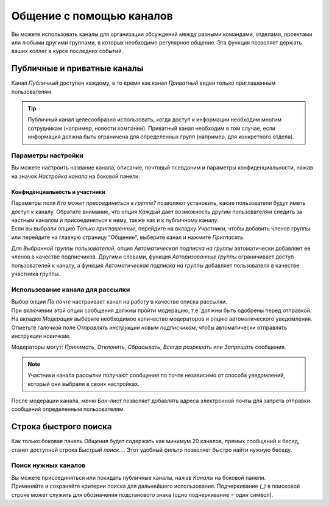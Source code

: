 =========================
Общение с помощью каналов
=========================

Вы можете использовать каналы для организации обсуждений между разными командами,
отделами, проектами или любыми другими группами, в которых необходимо регулярное общение.
Эта функция позволяет держать ваших коллег в курсе последних событий.

Публичные и приватные каналы
============================

Канал *Публичный* доступен каждому, в то время как канал *Приватный* виден только приглашенным
пользователям.

.. image:: media/create_channel.png
   :align: center
   :height: 370
   :alt: View of discuss’s sidebar and a channel being created in Odo Discuss

.. tip::
   Публичный канал целесообразно использовать, когда доступ к информации необходим многим сотрудникам
   (например, новости компании). Приватный канал необходим в том случае, если информация должна быть ограничена
   для определенных групп (например, для конкретного отдела).

Параметры настройки
-------------------

Вы можете настроить название канала, описание, почтовый псевдоним и параметры конфиденциальности, нажав на значок
*Настройка канала* на боковой панели.

.. image:: media/channel_settings.png
   :align: center
   :alt: View of a channel’s settings form in Odoo Discuss

Конфиденциальность и участники
~~~~~~~~~~~~~~~~~~~~~~~~~~~~~~

| Параметры поля *Кто может присоединиться к группе?* позволяют установить,
  какие пользователи будут иметь доступ к каналу.
  Обратите внимание, что опция *Каждый* дает возможность другим пользователям следить за частным каналом и присоединяться
  к нему, также как и к публичному каналу.
| Если вы выбрали опцию *Только приглашенные*, перейдите на вкладку *Участники*, чтобы добавить членов группы или
  перейдите на главную страницу "Общение", выберите канал и нажмите *Пригласить*.

.. image:: media/invite_channel.png
   :align: center
   :height: 380
   :alt: View of Discuss’ sidebar emphasizing the option to invite members in Odoo Discuss

Для *Выбранной группы пользователей*, опция *Автоматическая подписка на группы* автоматически добавляет ее членов
в качестве подписчиков. Другими словами, функция *Авторизованные группы* ограничивает
доступ пользователей к каналу, а функция *Автоматическая подписка на группы* добавляет пользователя
в качестве участника группы.

Использование канала для рассылки
---------------------------------

| Выбор опции *По почте* настраивает канал на работу в качестве списка рассылки.
| При включении этой опции сообщения должны пройти модерацию, т.е. должны быть одобрены
  перед отправкой.

.. image:: media/pending_moderation.png
   :align: center
   :alt: View of a message with a pending moderation status in Odoo Discuss

| На вкладке *Модерация* выберите необходимое количество модераторов и опцию автоматического уведомления.
| Отметьте галочкой поле *Отправлять инструкции новым подписчикам*, чтобы автоматически отправлять инструкции новичкам.

.. image:: media/moderation_settings.png
   :align: center
   :alt: View of a channel’s settings form emphasizing the tab moderation in Odoo Discuss

Модераторы могут: *Принимать*, *Отклонять*, *Сбрасывать*, *Всегда разрешать* или *Запрещать* сообщения.

.. image:: media/moderate_messages.png
   :align: center
   :alt: View of a message to be moderated in Odoo Discuss

.. note::
   Участники канала рассылки получают сообщения по почте независимо от
   способа уведомлений, который они выбрали в своих настройках.

После модерации канала, меню *Бан-лист* позволяет добавлять адреса электронной почты для запрета
отправки сообщений определенным пользователям.

.. image:: media/ban_list.png
   :align: center
   :alt: View of a channel’s setting form emphasizing the ban Lists menu in Odoo Discuss

Строка быстрого поиска
======================

Как только боковая панель *Общения* будет содержать как минимум 20 каналов, прямых сообщений и бесед,
станет доступной строка *Быстрый поиск...*. Этот удобный фильтр позволяет быстро найти нужную беседу.

.. image:: media/quick_search.png
   :align: center
   :height: 430
   :alt: View of the Discuss’ sidebar emphasizing the quick search bar in Odoo Discuss

Поиск нужных каналов
--------------------

| Вы можете присоединяться или покидать публичные каналы, нажав *Каналы* на боковой панели.
| Применяйте и сохраняйте критерии поиска для дальнейшего использования. Подчеркивание *(_)* в
  поисковой строке может служить для обозначения подстанового знака (одно подчеркивание = один символ).

.. image:: media/filter.png
   :align: center
   :alt: View of a channel being searched through filters in Odoo Discuss

.. seealso::
   - :doc:`get_started`
   - :doc:`plan_activities`